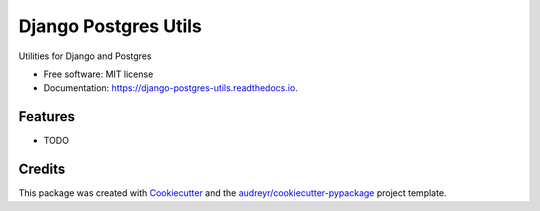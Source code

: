 ===============================
Django Postgres Utils
===============================


.. image:: https://img.shields.io/pypi/v/django_postgres_utils.svg
        :target: https://pypi.python.org/pypi/django_postgres_utils

.. image:: https://img.shields.io/travis/benthomasson/django_postgres_utils.svg
        :target: https://travis-ci.org/benthomasson/django_postgres_utils

.. image:: https://readthedocs.org/projects/django-postgres-utils/badge/?version=latest
        :target: https://django-postgres-utils.readthedocs.io/en/latest/?badge=latest
        :alt: Documentation Status

.. image:: https://pyup.io/repos/github/benthomasson/django_postgres_utils/shield.svg
     :target: https://pyup.io/repos/github/benthomasson/django_postgres_utils/
     :alt: Updates


Utilities for Django and Postgres


* Free software: MIT license
* Documentation: https://django-postgres-utils.readthedocs.io.


Features
--------

* TODO

Credits
---------

This package was created with Cookiecutter_ and the `audreyr/cookiecutter-pypackage`_ project template.

.. _Cookiecutter: https://github.com/audreyr/cookiecutter
.. _`audreyr/cookiecutter-pypackage`: https://github.com/audreyr/cookiecutter-pypackage

